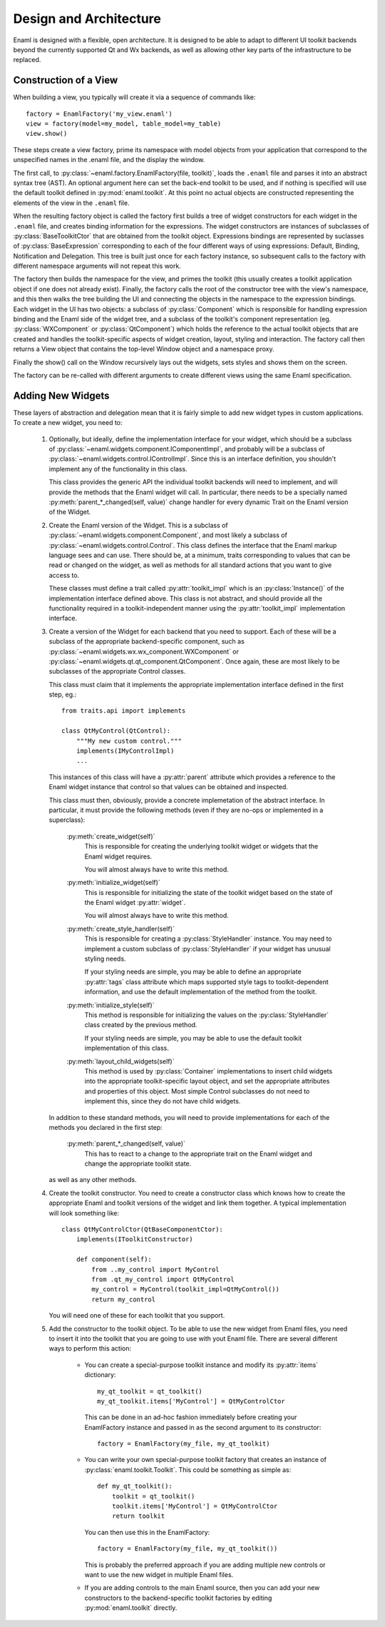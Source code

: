 Design and Architecture
-----------------------

Enaml is designed with a flexible, open architecture.  It is designed to be
able to adapt to different UI toolkit backends beyond the currently supported
Qt and Wx backends, as well as allowing other key parts of the infrastructure
to be replaced.

Construction of a View
^^^^^^^^^^^^^^^^^^^^^^

When building a view, you typically will create it via a sequence of commands
like::

    factory = EnamlFactory('my_view.enaml')
    view = factory(model=my_model, table_model=my_table)
    view.show()

These steps create a view factory, prime its namespace with model objects from
your application that correspond to the unspecified names in the .enaml file,
and the display the window.

The first call, to :py:class:`~enaml.factory.EnamlFactory(file, toolkit)`,
loads the ``.enaml`` file and parses it into an abstract syntax tree (AST).
An optional argument here can set the back-end toolkit to be used, and if
nothing is specified will use the default toolkit defined in
:py:mod:`enaml.toolkit`.  At this point no actual objects are constructed
representing the elements of the view in the ``.enaml`` file.

When the resulting factory object is called the factory first builds a tree
of widget constructors for each widget in the ``.enaml`` file, and creates
binding information for the expressions.  The widget constructors are instances
of subclasses of :py:class:`BaseToolkitCtor` that are obtained from the toolkit
object.  Expressions bindings are represented by suclasses of :py:class:`BaseExpression`
corresponding to each of the four different ways of using expressions: Default,
Binding, Notification and Delegation.  This tree is built just once for each
factory instance, so subsequent calls to the factory with different namespace
arguments will not repeat this work.

The factory then builds the namespace for the view, and primes the toolkit
(this usually creates a toolkit application object if one does not already exist).
Finally, the factory calls the root of the constructor tree with the view's
namespace, and this then walks the tree building the UI and connecting the
objects in the namespace to the expression bindings.  Each widget in the UI
has two objects: a subclass of :py:class:`Component` which is responsible
for handling expression binding and the Enaml side of the widget tree, and
a subclass of the toolkit's component representation (eg. :py:class:`WXComponent`
or :py:class:`QtComponent`) which holds the reference to the actual toolkit
objects that are created and handles the toolkit-specific aspects of widget
creation, layout, styling and interaction.  The factory call then returns
a View object that contains the top-level Window object and a namespace proxy.

Finally the show() call on the Window recursively lays out the widgets, sets
styles and shows them on the screen.

The factory can be re-called with different arguments to create different views
using the same Enaml specification.

Adding New Widgets
^^^^^^^^^^^^^^^^^^

These layers of abstraction and delegation mean that it is fairly simple to add
new widget types in custom applications.  To create a new widget, you need to:

    1)  Optionally, but ideally, define the implementation interface for your
        widget, which should be a subclass of
        :py:class:`~enaml.widgets.component.IComponentImpl`, and probably will
        be a subclass of :py:class:`~enaml.widgets.control.IControlImpl`. Since
        this is an interface definition, you shouldn't implement any of the
        functionality in this class.
        
        This class provides the generic API the individual toolkit backends will
        need to implement, and will provide the methods that the Enaml widget
        will call.  In particular, there needs to be a specially named
        :py:meth:`parent_*_changed(self, value)` change handler for every
        dynamic Trait on the Enaml version of the Widget.
    
    2)  Create the Enaml version of the Widget.  This is a subclass of 
        :py:class:`~enaml.widgets.component.Component`, and most likely a
        subclass of :py:class:`~enaml.widgets.control.Control`.  This class
        defines the interface that the Enaml markup language sees and can use.
        There should be, at a minimum, traits corresponding to values that can
        be read or changed on the widget, as well as methods for all standard
        actions that you want to give access to.
        
        These classes must define a trait called :py:attr:`toolkit_impl` which
        is an :py:class:`Instance()` of the implementation interface defined
        above.  This class is not abstract, and should provide all the
        functionality required in a toolkit-independent manner using the
        :py:attr:`toolkit_impl` implementation interface.
    
    3)  Create a version of the Widget for each backend that you need to support.
        Each of these will be a subclass of the appropriate backend-specific
        component, such as :py:class:`~enaml.widgets.wx.wx_component.WXComponent`
        or  :py:class:`~enaml.widgets.qt.qt_component.QtComponent`.  Once again,
        these are most likely to be subclasses of the appropriate Control classes.
        
        This class must claim that it implements the appropriate implementation
        interface defined in the first step, eg.::
        
            from traits.api import implements
            
            class QtMyControl(QtControl):
                """My new custom control."""
                implements(IMyControlImpl)
                ...
        
        This instances of this class will have a :py:attr:`parent` attribute
        which provides a reference to the Enaml widget instance that control
        so that values can be obtained and inspected.
        
        This class must then, obviously, provide a concrete implemetation of the
        abstract interface.  In particular, it must provide the following methods
        (even if they are no-ops or implemented in a superclass):
        
            :py:meth:`create_widget(self)`
                This is responsible for creating the underlying toolkit widget
                or widgets that the Enaml widget requires.
                
                You will almost always have to write this method.
            
            :py:meth:`initialize_widget(self)`
                This is responsible for initializing the state of the toolkit
                widget based on the state of the Enaml widget :py:attr:`widget`.
                
                You will almost always have to write this method.
            
            :py:meth:`create_style_handler(self)`
                This is responsible for creating a :py:class:`StyleHandler`
                instance.  You may need to implement a custom subclass of
                :py:class:`StyleHandler` if your widget has unusual styling
                needs.
                
                If your styling needs are simple, you may be able to
                define an appropriate :py:attr:`tags` class attribute which
                maps supported style tags to toolkit-dependent information,
                and use the default implementation of the method from the
                toolkit.
            
            :py:meth:`initialize_style(self)`
                This method is responsible for initializing the values on the
                :py:class:`StyleHandler` class created by the previous method.
            
                If your styling needs are simple, you may be able to use the
                default toolkit implementation of this class.
            
            :py:meth:`layout_child_widgets(self)`
                This method is used by :py:class:`Container` implementations to
                insert child widgets into the appropriate toolkit-specific
                layout object, and set the appropriate attributes and properties
                of this object.  Most simple Control subclasses do not need to
                implement this, since they do not have child widgets.

        In addition to these standard methods, you will need to provide
        implementations for each of the methods you declared in the first step:
        
            :py:meth:`parent_*_changed(self, value)`
                This has to react to a change to the appropriate trait on the
                Enaml widget and change the appropriate toolkit state.
        
        as well as any other methods.

    4)  Create the toolkit constructor.  You need to create a constructor class
        which knows how to create the appropriate Enaml and toolkit versions of
        the widget and link them together.  A typical implementation will look
        something like::
        
            class QtMyControlCtor(QtBaseComponentCtor):
                implements(IToolkitConstructor)
            
                def component(self):
                    from ..my_control import MyControl
                    from .qt_my_control import QtMyControl
                    my_control = MyControl(toolkit_impl=QtMyControl())
                    return my_control
        
        You will need one of these for each toolkit that you support.
    
    5)  Add the constructor to the toolkit object.  To be able to use the new
        widget from Enaml files, you need to insert it into the toolkit that you
        are going to use with yout Enaml file.  There are several different ways
        to perform this action:
        
            *   You can create a special-purpose toolkit instance and modify
                its :py:attr:`items` dictionary::
            
                    my_qt_toolkit = qt_toolkit()
                    my_qt_toolkit.items['MyControl'] = QtMyControlCtor
                
                This can be done in an ad-hoc fashion immediately before
                creating your EnamlFactory instance and passed in as the
                second argument to its constructor::
                
                    factory = EnamlFactory(my_file, my_qt_toolkit)
            
            *   You can write your own special-purpose toolkit factory that
                creates an instance of :py:class:`enaml.toolkit.Toolkit`.  This
                could be something as simple as::
                
                    def my_qt_toolkit():
                        toolkit = qt_toolkit()
                        toolkit.items['MyControl'] = QtMyControlCtor
                        return toolkit
                
                You can then use this in the EnamlFactory::
                
                    factory = EnamlFactory(my_file, my_qt_toolkit())
  
                This is probably the preferred approach if you are adding
                multiple new controls or want to use the new widget in multiple
                Enaml files.
            
            *   If you are adding controls to the main Enaml source, then you
                can add your new constructors to the backend-specific toolkit
                factories by editing :py:mod:`enaml.toolkit` directly.
